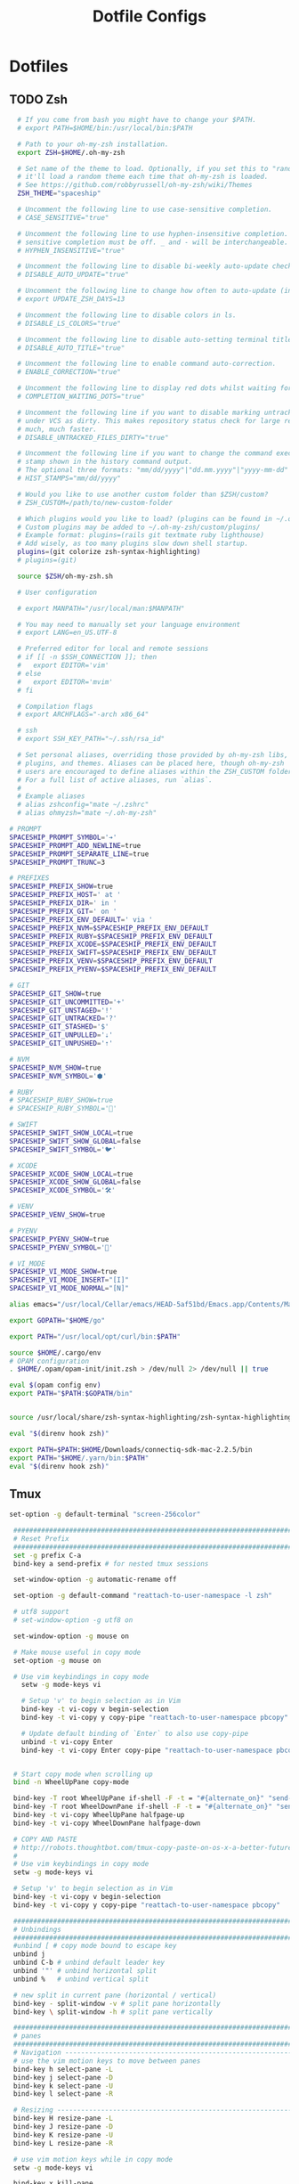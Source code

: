 #+TITLE: Dotfile Configs

* Dotfiles

** TODO Zsh
  #+BEGIN_SRC sh :tangle ~/.zshrc :replace yes
      # If you come from bash you might have to change your $PATH.
      # export PATH=$HOME/bin:/usr/local/bin:$PATH

      # Path to your oh-my-zsh installation.
      export ZSH=$HOME/.oh-my-zsh

      # Set name of the theme to load. Optionally, if you set this to "random"
      # it'll load a random theme each time that oh-my-zsh is loaded.
      # See https://github.com/robbyrussell/oh-my-zsh/wiki/Themes
      ZSH_THEME="spaceship"

      # Uncomment the following line to use case-sensitive completion.
      # CASE_SENSITIVE="true"

      # Uncomment the following line to use hyphen-insensitive completion. Case
      # sensitive completion must be off. _ and - will be interchangeable.
      # HYPHEN_INSENSITIVE="true"

      # Uncomment the following line to disable bi-weekly auto-update checks.
      # DISABLE_AUTO_UPDATE="true"

      # Uncomment the following line to change how often to auto-update (in days).
      # export UPDATE_ZSH_DAYS=13

      # Uncomment the following line to disable colors in ls.
      # DISABLE_LS_COLORS="true"

      # Uncomment the following line to disable auto-setting terminal title.
      # DISABLE_AUTO_TITLE="true"

      # Uncomment the following line to enable command auto-correction.
      # ENABLE_CORRECTION="true"

      # Uncomment the following line to display red dots whilst waiting for completion.
      # COMPLETION_WAITING_DOTS="true"

      # Uncomment the following line if you want to disable marking untracked files
      # under VCS as dirty. This makes repository status check for large repositories
      # much, much faster.
      # DISABLE_UNTRACKED_FILES_DIRTY="true"

      # Uncomment the following line if you want to change the command execution time
      # stamp shown in the history command output.
      # The optional three formats: "mm/dd/yyyy"|"dd.mm.yyyy"|"yyyy-mm-dd"
      # HIST_STAMPS="mm/dd/yyyy"

      # Would you like to use another custom folder than $ZSH/custom?
      # ZSH_CUSTOM=/path/to/new-custom-folder

      # Which plugins would you like to load? (plugins can be found in ~/.oh-my-zsh/plugins/*)
      # Custom plugins may be added to ~/.oh-my-zsh/custom/plugins/
      # Example format: plugins=(rails git textmate ruby lighthouse)
      # Add wisely, as too many plugins slow down shell startup.
      plugins=(git colorize zsh-syntax-highlighting)
      # plugins=(git)

      source $ZSH/oh-my-zsh.sh

      # User configuration

      # export MANPATH="/usr/local/man:$MANPATH"

      # You may need to manually set your language environment
      # export LANG=en_US.UTF-8

      # Preferred editor for local and remote sessions
      # if [[ -n $SSH_CONNECTION ]]; then
      #   export EDITOR='vim'
      # else
      #   export EDITOR='mvim'
      # fi

      # Compilation flags
      # export ARCHFLAGS="-arch x86_64"

      # ssh
      # export SSH_KEY_PATH="~/.ssh/rsa_id"

      # Set personal aliases, overriding those provided by oh-my-zsh libs,
      # plugins, and themes. Aliases can be placed here, though oh-my-zsh
      # users are encouraged to define aliases within the ZSH_CUSTOM folder.
      # For a full list of active aliases, run `alias`.
      #
      # Example aliases
      # alias zshconfig="mate ~/.zshrc"
      # alias ohmyzsh="mate ~/.oh-my-zsh"

    # PROMPT
    SPACESHIP_PROMPT_SYMBOL='➔'
    SPACESHIP_PROMPT_ADD_NEWLINE=true
    SPACESHIP_PROMPT_SEPARATE_LINE=true
    SPACESHIP_PROMPT_TRUNC=3

    # PREFIXES
    SPACESHIP_PREFIX_SHOW=true
    SPACESHIP_PREFIX_HOST=' at '
    SPACESHIP_PREFIX_DIR=' in '
    SPACESHIP_PREFIX_GIT=' on '
    SPACESHIP_PREFIX_ENV_DEFAULT=' via '
    SPACESHIP_PREFIX_NVM=$SPACESHIP_PREFIX_ENV_DEFAULT
    SPACESHIP_PREFIX_RUBY=$SPACESHIP_PREFIX_ENV_DEFAULT
    SPACESHIP_PREFIX_XCODE=$SPACESHIP_PREFIX_ENV_DEFAULT
    SPACESHIP_PREFIX_SWIFT=$SPACESHIP_PREFIX_ENV_DEFAULT
    SPACESHIP_PREFIX_VENV=$SPACESHIP_PREFIX_ENV_DEFAULT
    SPACESHIP_PREFIX_PYENV=$SPACESHIP_PREFIX_ENV_DEFAULT

    # GIT
    SPACESHIP_GIT_SHOW=true
    SPACESHIP_GIT_UNCOMMITTED='+'
    SPACESHIP_GIT_UNSTAGED='!'
    SPACESHIP_GIT_UNTRACKED='?'
    SPACESHIP_GIT_STASHED='$'
    SPACESHIP_GIT_UNPULLED='⇣'
    SPACESHIP_GIT_UNPUSHED='⇡'

    # NVM
    SPACESHIP_NVM_SHOW=true
    SPACESHIP_NVM_SYMBOL='⬢'

    # RUBY
    # SPACESHIP_RUBY_SHOW=true
    # SPACESHIP_RUBY_SYMBOL='💎'

    # SWIFT
    SPACESHIP_SWIFT_SHOW_LOCAL=true
    SPACESHIP_SWIFT_SHOW_GLOBAL=false
    SPACESHIP_SWIFT_SYMBOL='🐦'

    # XCODE
    SPACESHIP_XCODE_SHOW_LOCAL=true
    SPACESHIP_XCODE_SHOW_GLOBAL=false
    SPACESHIP_XCODE_SYMBOL='🛠'

    # VENV
    SPACESHIP_VENV_SHOW=true

    # PYENV
    SPACESHIP_PYENV_SHOW=true
    SPACESHIP_PYENV_SYMBOL='🐍'

    # VI_MODE
    SPACESHIP_VI_MODE_SHOW=true
    SPACESHIP_VI_MODE_INSERT="[I]"
    SPACESHIP_VI_MODE_NORMAL="[N]"

    alias emacs="/usr/local/Cellar/emacs/HEAD-5af51bd/Emacs.app/Contents/MacOS/Emacs -nw"

    export GOPATH="$HOME/go"

    export PATH="/usr/local/opt/curl/bin:$PATH"

    source $HOME/.cargo/env
    # OPAM configuration
    . $HOME/.opam/opam-init/init.zsh > /dev/null 2> /dev/null || true

    eval $(opam config env) 
    export PATH="$PATH:$GOPATH/bin"


    source /usr/local/share/zsh-syntax-highlighting/zsh-syntax-highlighting.zsh
    
    eval "$(direnv hook zsh)"

    export PATH=$PATH:$HOME/Downloads/connectiq-sdk-mac-2.2.5/bin
    export PATH="$HOME/.yarn/bin:$PATH"
    eval "$(direnv hook zsh)"

  #+END_SRC

** Tmux
   #+BEGIN_SRC sh :tangle ~/.tmux.conf :replace yes
     set-option -g default-terminal "screen-256color"

      ############################################################################
      # Reset Prefix
      ############################################################################
      set -g prefix C-a
      bind-key a send-prefix # for nested tmux sessions

      set-window-option -g automatic-rename off

      set-option -g default-command "reattach-to-user-namespace -l zsh"

      # utf8 support
      # set-window-option -g utf8 on

      set-window-option -g mouse on

      # Make mouse useful in copy mode
      set-option -g mouse on

      # Use vim keybindings in copy mode
        setw -g mode-keys vi

        # Setup 'v' to begin selection as in Vim
        bind-key -t vi-copy v begin-selection
        bind-key -t vi-copy y copy-pipe "reattach-to-user-namespace pbcopy"

        # Update default binding of `Enter` to also use copy-pipe
        unbind -t vi-copy Enter
        bind-key -t vi-copy Enter copy-pipe "reattach-to-user-namespace pbcopy"


      # Start copy mode when scrolling up
      bind -n WheelUpPane copy-mode

      bind-key -T root WheelUpPane if-shell -F -t = "#{alternate_on}" "send-keys -M" "select-pane -t =; copy-mode -e; send-keys -M"
      bind-key -T root WheelDownPane if-shell -F -t = "#{alternate_on}" "send-keys -M" "select-pane -t =; send-keys -M"
      bind-key -t vi-copy WheelUpPane halfpage-up
      bind-key -t vi-copy WheelDownPane halfpage-down

      # COPY AND PASTE
      # http://robots.thoughtbot.com/tmux-copy-paste-on-os-x-a-better-future
      #
      # Use vim keybindings in copy mode
      setw -g mode-keys vi

      # Setup 'v' to begin selection as in Vim
      bind-key -t vi-copy v begin-selection
      bind-key -t vi-copy y copy-pipe "reattach-to-user-namespace pbcopy"

      ############################################################################
      # Unbindings
      ############################################################################
      #unbind [ # copy mode bound to escape key
      unbind j
      unbind C-b # unbind default leader key
      unbind '"' # unbind horizontal split
      unbind %   # unbind vertical split

      # new split in current pane (horizontal / vertical)
      bind-key - split-window -v # split pane horizontally
      bind-key \ split-window -h # split pane vertically

      ############################################################################
      # panes
      ############################################################################
      # Navigation ---------------------------------------------------------------
      # use the vim motion keys to move between panes
      bind-key h select-pane -L
      bind-key j select-pane -D
      bind-key k select-pane -U
      bind-key l select-pane -R

      # Resizing ---------------------------------------------------------------
      bind-key H resize-pane -L
      bind-key J resize-pane -D
      bind-key K resize-pane -U
      bind-key L resize-pane -R

      # use vim motion keys while in copy mode
      setw -g mode-keys vi

      bind-key x kill-pane

      # List of plugins
      set -g @plugin 'tmux-plugins/tpm'
      set -g @plugin 'tmux-plugins/tmux-sensible'
      set -g @plugin 'tmux-plugins/tmux-resurrect'
      set -g @plugin 'tmux-plugins/tmux-continuum'
      set -g @plugin 'jimeh/tmux-themepack'
      set -g @plugin 'tmux-plugins/vim-tmux'

      # Other examples:
      # set -g @plugin 'github_username/plugin_name'
      # set -g @plugin 'git@github.com/user/plugin'
      # set -g @plugin 'git@bitbucket.com/user/plugin'

      # Initialize TMUX plugin manager (keep this line at the very bottom of tmux.conf)
      run '~/.tmux/plugins/tpm/tpm'

      set -g @themepack 'double/cyan'


      # alternatively, check file exists before sourcing it in tmux.conf
      if-shell "test -f .tmux.theme" "source .tmux.theme"

      set-window-option -g automatic-rename off
      set-option -g allow-rename off 
    #+END_SRC

** NeoVim
   #+BEGIN_SRC sh :mkdirp yes :tangle ~/.config/nvim/init.vim
   set relativenumber
   set number
   #+END_SRC
